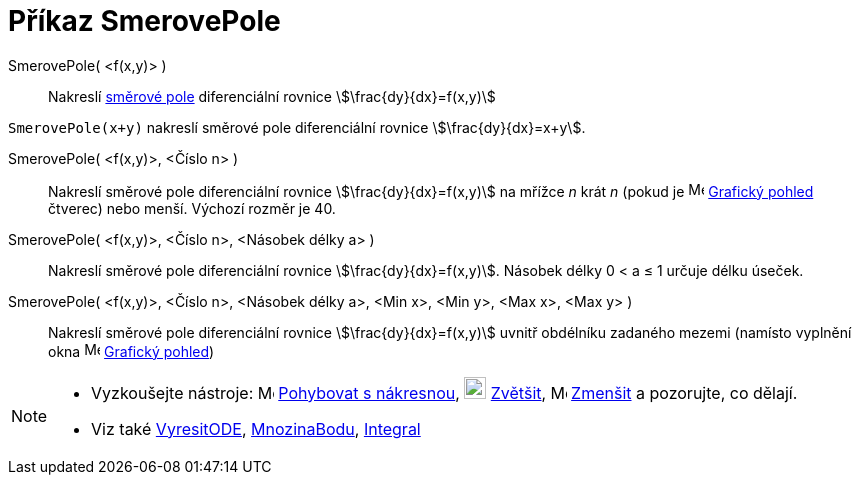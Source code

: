 = Příkaz SmerovePole
:page-en: commands/SlopeField
ifdef::env-github[:imagesdir: /cs/modules/ROOT/assets/images]

SmerovePole( <f(x,y)> )::
  Nakreslí https://cs.wikipedia.org/wiki/Sm%C4%9Brov%C3%A9_pole[směrové pole] diferenciální rovnice
  stem:[\frac{dy}{dx}=f(x,y)]

[EXAMPLE]
====

`++SmerovePole(x+y)++` nakreslí směrové pole diferenciální rovnice stem:[\frac{dy}{dx}=x+y]. 

====

SmerovePole( <f(x,y)>, <Číslo n> )::
  Nakreslí směrové pole diferenciální rovnice stem:[\frac{dy}{dx}=f(x,y)] na mřížce _n_ krát _n_ (pokud je
  image:16px-Menu_view_graphics.svg.png[Menu view graphics.svg,width=16,height=16] xref:/Grafický_pohled.adoc[Grafický pohled] čtverec) nebo menší. Výchozí rozměr je 40.

SmerovePole( <f(x,y)>, <Číslo n>, <Násobek délky a> )::
  Nakreslí směrové pole diferenciální rovnice stem:[\frac{dy}{dx}=f(x,y)]. Násobek délky 0 < a ≤ 1 určuje délku úseček.

SmerovePole( <f(x,y)>, <Číslo n>, <Násobek délky a>, <Min x>, <Min y>, <Max x>, <Max y> )::
  Nakreslí směrové pole diferenciální rovnice stem:[\frac{dy}{dx}=f(x,y)] uvnitř obdélníku zadaného mezemi (namísto vyplnění okna
  image:16px-Menu_view_graphics.svg.png[Menu view graphics.svg,width=16,height=16]
  xref:/Grafický_pohled.adoc[Grafický pohled])

[NOTE]
====

* Vyzkoušejte nástroje: image:16px-Mode_translateview.svg.png[Mode translateview.svg,width=16,height=16]
xref:/tools/Pohybovat_s_nákresnou.adoc[Pohybovat s nákresnou], image:16px-Mode_zoomin.svg.png[Mode
zoomin.svg,width=22,height=22] xref:/tools/Zvětšit.adoc[Zvětšit], image:16px-Mode_zoomout.svg.png[Mode
zoomout.svg,width=16,height=16] xref:/tools/Zmenšit.adoc[Zmenšit] a pozorujte, co dělají.
* Viz také xref:/commands/VyresitODE.adoc[VyresitODE], xref:/commands/MnozinaBodu.adoc[MnozinaBodu],
xref:/commands/Integral.adoc[Integral]
====
